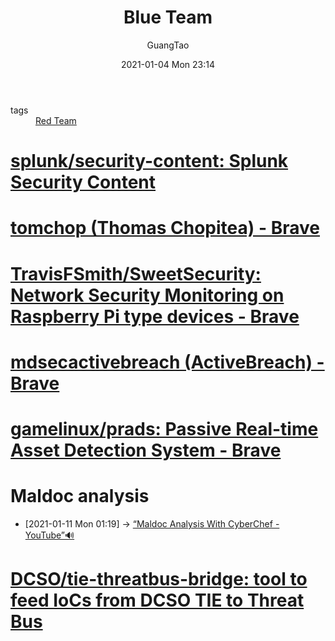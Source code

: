 :PROPERTIES:
:ID:       9d72edae-0adb-4dd1-b673-052b57aefa14
:public: true
:END:
#+TITLE: Blue Team
#+AUTHOR: GuangTao
#+EMAIL: gtrunsec@hardenedlinux.org
#+DATE: 2021-01-04 Mon 23:14




- tags :: [[file:red_team.org][Red Team]]

* [[https://github.com/splunk/security-content][splunk/security-content: Splunk Security Content]]

* [[https://github.com/tomchop][tomchop (Thomas Chopitea) - Brave]]
* [[https://github.com/TravisFSmith/SweetSecurity][TravisFSmith/SweetSecurity: Network Security Monitoring on Raspberry Pi type devices - Brave]]
* [[https://github.com/mdsecactivebreach][mdsecactivebreach (ActiveBreach) - Brave]]
* [[https://github.com/gamelinux/prads][gamelinux/prads: Passive Real-time Asset Detection System - Brave]]
* Maldoc analysis
:PROPERTIES:
:ID:       abc20e5f-2b55-4645-b095-31e4a2a5cf72
:END:

 - [2021-01-11 Mon 01:19] -> [[id:21410330-69e0-4f34-9bd6-a4f84304c399][“Maldoc Analysis With CyberChef - YouTube”🔊]]
* [[https://github.com/DCSO/tie-threatbus-bridge][DCSO/tie-threatbus-bridge: tool to feed IoCs from DCSO TIE to Threat Bus]]
